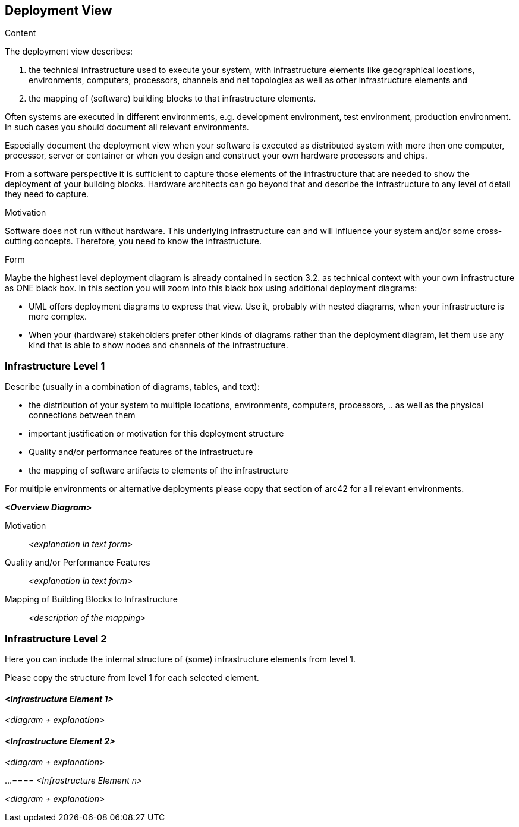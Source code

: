 [[section-deployment-view]]
== Deployment View

[role="arc42help"]
****
.Content
The deployment view describes:

1. the technical infrastructure used to execute your system, with infrastructure elements like geographical locations, environments, computers, processors, channels and net topologies as well as other infrastructure elements and

2. the mapping of (software) building blocks to that infrastructure elements.

Often systems are executed in different environments, e.g. development environment, test environment, production environment.
In such cases you should document all relevant environments.

Especially document the deployment view when your software is executed as distributed system with more then one computer, processor, server or container or when you design and construct your own hardware processors and chips.

From a software perspective it is sufficient to capture those elements of the infrastructure that are needed to show the deployment of your building blocks.
Hardware architects can go beyond that and describe the infrastructure to any level of detail they need to capture.

.Motivation
Software does not run without hardware.
This underlying infrastructure can and will influence your system and/or some cross-cutting concepts.
Therefore, you need to know the infrastructure.

.Form
Maybe the highest level deployment diagram is already contained in section 3.2. as technical context with your own infrastructure as ONE black box.
In this section you will zoom into this black box using additional deployment diagrams:

* UML offers deployment diagrams to express that view.
Use it, probably with nested diagrams, when your infrastructure is more complex.
* When your (hardware) stakeholders prefer other kinds of diagrams rather than the deployment diagram, let them use any kind that is able to show nodes and channels of the infrastructure.
****

=== Infrastructure Level 1

[role="arc42help"]
****
Describe (usually in a combination of diagrams, tables, and text):

* the distribution of your system to multiple locations, environments, computers, processors, .. as well as the physical connections between them
* important justification or motivation for this deployment structure
* Quality and/or performance features of the infrastructure
* the mapping of software artifacts to elements of the infrastructure

For multiple environments or alternative deployments please copy that section of arc42 for all relevant environments.
****

_**<Overview Diagram>**_

Motivation::

_<explanation in text form>_

Quality and/or Performance Features::

_<explanation in text form>_

Mapping of Building Blocks to Infrastructure::
_<description of the mapping>_

=== Infrastructure Level 2

[role="arc42help"]
****
Here you can include the internal structure of (some) infrastructure elements from level 1.

Please copy the structure from level 1 for each selected element.
****

==== _<Infrastructure Element 1>_

_<diagram + explanation>_

==== _<Infrastructure Element 2>_

_<diagram + explanation>_

...
==== _<Infrastructure Element n>_

_<diagram + explanation>_
